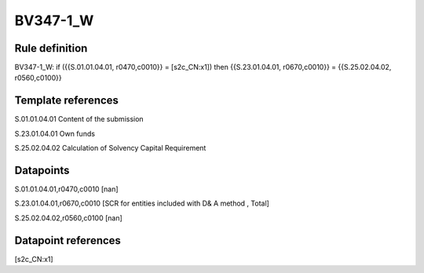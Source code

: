 =========
BV347-1_W
=========

Rule definition
---------------

BV347-1_W: if ({{S.01.01.04.01, r0470,c0010}} = [s2c_CN:x1]) then {{S.23.01.04.01, r0670,c0010}} = {{S.25.02.04.02, r0560,c0100}}


Template references
-------------------

S.01.01.04.01 Content of the submission

S.23.01.04.01 Own funds

S.25.02.04.02 Calculation of Solvency Capital Requirement


Datapoints
----------

S.01.01.04.01,r0470,c0010 [nan]

S.23.01.04.01,r0670,c0010 [SCR for entities included with D& A method , Total]

S.25.02.04.02,r0560,c0100 [nan]



Datapoint references
--------------------

[s2c_CN:x1]